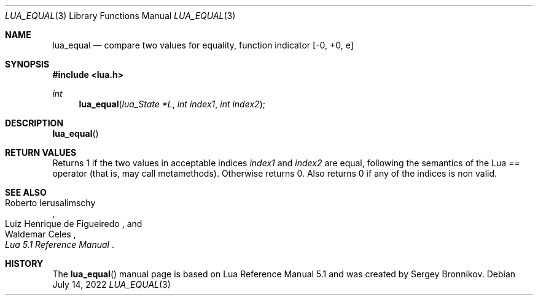 .Dd $Mdocdate: July 14 2022 $
.Dt LUA_EQUAL 3
.Os
.Sh NAME
.Nm lua_equal
.Nd compare two values for equality, function indicator
.Bq -0, +0, e
.Sh SYNOPSIS
.In lua.h
.Ft int
.Fn lua_equal "lua_State *L" "int index1" "int index2"
.Sh DESCRIPTION
.Fn lua_equal
.Sh RETURN VALUES
Returns 1 if the two values in acceptable indices
.Fa index1
and
.Fa index2
are equal, following the semantics of the Lua
.Em ==
operator (that is, may call metamethods).
Otherwise returns 0. Also returns 0 if any of the indices is non valid.
.Sh SEE ALSO
.Rs
.%A Roberto Ierusalimschy
.%A Luiz Henrique de Figueiredo
.%A Waldemar Celes
.%T Lua 5.1 Reference Manual
.Re
.Sh HISTORY
The
.Fn lua_equal
manual page is based on Lua Reference Manual 5.1 and was created by Sergey Bronnikov.
